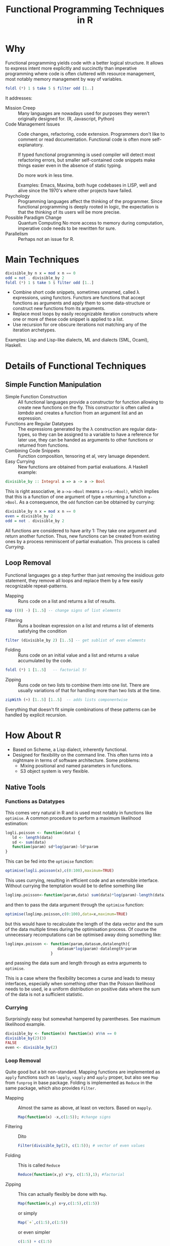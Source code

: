 # +HTML_HEAD: <script src="js/org-bindings.js" defer="defer"></script>
#+TITLE: Functional Programming Techniques in R
# +HTML_DOCTYPE: html5
# +HTML_CONTAINER: section
# Path to script, this refers to org-info.js in the current directory
#+INFOJS_OPT: path:../js/org-info.js
# don't show toc, but local table of contents, 
#+INFOJS_OPT: toc:nil ltoc:above view:info mouse:underline buttons:nil 
# +INFOJS_OPT: up:index.html#toc
#+INFOJS_OPT: up: ""
#+INFOJS_OPT: home:https://mkanta.github.io
#+HTML_HEAD: <link rel="stylesheet" type="text/css" href="../css/stylesheet.css">
* Why
Functional programming yields code with a better logical structure. It allows to
express intent more explicitly and succinctly than imperative programming where
code is often cluttered with resource management, most notably memory management
by way of variables. 
#+BEGIN_SRC haskell
foldl (*) 1 $ take 5 $ filter odd [1..]
#+END_SRC
It addresses:
 - Mission Creep :: Many languages are nowadays used for purposes they weren't
   originally designed for. (R, Javascript, Python)
 - Code Management Issues :: Code changes, refactoring, code extension. 
   Programmers don't like to comment or read documentation. Functional code 
   is often more self-explanatory. 

   If typed  functional programming is used compiler will 
   detect most refactoring errors, but smaller self-contained code snippets
   make things easier even in the absence of static typing. 

   Do more work in less time.

   Examples: Emacs, Maxima, both huge codebases in LISP, well and alive since 
   the 1970's where other projects have failed.
 - Psychology :: Programming languages affect the thinking of the programmer.
   Since functional programming is deeply rooted in logic, the expectation
   is that the thinking of its users will be more precise. 
 - Possible Paradigm Change :: Quantum Computing
   No more access to memory during computation, imperative code needs to
   be rewritten for sure.
 - Parallelism :: Perhaps not an issue for R.
* Main Techniques
#+BEGIN_SRC haskell
divisible_by n x = mod x n == 0
odd = not . divisible_by 2
foldl (*) 1 $ take 5 $ filter odd [1..]
#+END_SRC
 - Combine short code snippets, sometimes unnamed, called \lambda expressions, 
   using functors. 
   Functors are functions that accept functions as arguments and apply them to 
   some data-structure or construct new functions from its arguments.
 - Replace most loops by easily recognizable iteration constructs where one or
   more of these code snippet is applied to a list.
 - Use recursion for ore obscure iterations not matching any of the iteration
   archetypes.

Examples: Lisp and Lisp-like dialects, ML and dialects (SML, Ocaml), Haskell.
* Details of Functional Techniques
** Simple Function Manipulation
 - Simple Function Construction :: All functional languages provide a 
     constructor for function allowing to create new functions on the fly.
     This constructor is often called a /lambda/ and creates a function
     from an argument list and an expression.
 - Functions are Regular Datatypes :: The expressions generated by the λ
     construction are regular data-types, so they can be assigned to a
     variable to have a reference for later use, they can be handed as
     arguments to other functions or returned from functions.
 - Combining Code Snippets :: Function composition, tensoring et al, very
     lanuage dependent.
 - Easy Currying :: New functions are obtained from partial
     evaluations. A Haskell example:
#+BEGIN_SRC haskell
divisible_by :: Integral a => a -> a -> Bool
#+END_SRC
     This is right associative, ie ~a->a->Bool~ means ~a->(a->Bool)~, which
     implies that this is a function of one argument of type ~a~ returning
     a function ~a->Bool~.
     As a consequence, the ~odd~ function can be obtained by currying:
#+BEGIN_SRC haskell
divisible_by n x = mod x n == 0
even = divisible_by 2
odd = not . divisible_by 2
#+END_SRC
     All functions are considered to have arity 1: They take one argument and 
     return another function. Thus, new functions can be created from existing 
     ones by a process reminiscent of partial evaluation. This process is 
     called /Currying/. 
** Loop Removal
Functional languages go a step further than just removing the insidious /goto/ 
statement, they remove all loops and replace them by a few easily recognizable
repeat-patterns.
 - Mapping :: Runs code on a list and returns a list of results.
#+BEGIN_SRC haskell
map ((0) -) [1..5] -- change signs of list elements
#+END_SRC
 - Filtering :: Runs a boolean expression on a list and returns a list of
                elements satisfying the condition
#+BEGIN_SRC haskell
filter (divisible_by 2) [1..5] -- get sublist of even elements
#+END_SRC
 - Folding :: Runs code on an initial value and a list and returns a value
              accumulated by the code.
#+BEGIN_SRC haskell
foldl (*) 1 [1..5]   -- factorial 5!
#+END_SRC
 - Zipping :: Runs code on two lists to combine them into one list. There
              are usually variations of that for handling more than two
              lists at the time.
#+BEGIN_SRC haskell
zipWith (+) [1..5] [1..5]  -- adds lists componentwise
#+END_SRC
Everything that doesn't fit simple combinations of these patterns can be 
handled by explicit recursion.
* How About R
 - Based on Scheme, a Lisp dialect, inherently functional.
 - Designed for flexibility on the command line. This often turns into a 
   nightmare in terms of software architecture. Some problems:
   - Mixing positional and named parameters in functions.
   - S3 object system is very flexible.
** Native Tools
*** Functions as Datatypes 
   This comes very natural in R and is used most
   notably in functions like ~optimise~. A common procedure to perform a 
   maximum likelihood estimation:
   #+BEGIN_SRC R
   logli.poisson <- function(data) {
      ld <- length(data)
      sd <- sum(data)
      function(param) sd*log(param)-ld*param
   }
   #+END_SRC
   This can be fed into the ~optimise~ function:
   #+BEGIN_SRC R
   optimise(logli.poisson(x),c(0:100),maximum=TRUE)
   #+END_SRC
   This uses currying, resulting in efficient code and an extensible interface. 
   Without currying the temptation would be to define something like
   #+BEGIN_SRC R
   loglimp.poisson<-function(param,data) sum(data)*log(param)-length(data)*param
   #+END_SRC
   and then to pass the data argument through the ~optimise~ function:
   #+BEGIN_SRC R
   optimise(loglimp.poisson,c(0:100),data=x,maximum=TRUE)
   #+END_SRC
   but this would have to recalculate the length of the data vector and
   the sum of the data multiple times during the optimisation process.
   Of course the unnecessary recomputations can be optimised away doing
   something like: 
   #+BEGIN_SRC R
   loglimpx.poisson <- function(param,datasum,datalength){
                          datasum*log(param)-datalength*param
                       }
   #+END_SRC
   and passing the data sum and length through as extra arguments
   to ~optimise~. 

   This is a case where the flexibility becomes a curse
   and leads to messy interfaces, especially when something other than
   the Poisson likelihood needs to be used, ie a uniform distribution
   on positive data where the sum of the data is not a sufficient statistic.
*** Currying
   Surprisingly easy but somewhat hampered by parentheses.
   See maximum likelihood example.
   #+BEGIN_SRC R
   divisible_by <- function(n) function(x) x%%n == 0
   divisible_by(2)(3)
   FALSE
   even <- divisible_by(2)
   #+END_SRC
*** Loop Removal 
   Quite good but a bit non-standard. Mapping functions
   are implemented as ~apply~ functions such as ~lapply~, ~vapply~ and
   ~apply~ proper, but also see ~Map~ from ~funprog~ in base package.
   Folding is implemented as ~Reduce~ in the same package, which also
   provides ~Filter~.
   - Mapping :: Almost the same as above, at least on vectors. Based on
     ~mapply~.
     #+BEGIN_SRC R
     Map(function(x) -x,c(1:5)); #change signs
     #+END_SRC
   - Filtering :: Dito
     #+BEGIN_SRC R
     Filter(divisible_by(2), c(1:5)); # vector of even values
     #+END_SRC
   - Folding :: This is called ~Reduce~
     #+BEGIN_SRC R
     Reduce(function(x,y) x*y, c(1:5),1); #factorial
     #+END_SRC
   - Zipping :: This can actually flexibly be done with ~Map~.
     #+BEGIN_SRC R
     Map(function(x,y) x+y,c(1:5),c(1:5))
     #+END_SRC 
     or simply
     #+BEGIN_SRC R
     Map(`+`,c(1:5),c(1:5))
     #+END_SRC 
     or even simpler
     #+BEGIN_SRC R
     c(1:5) + c(1:5)
     #+END_SRC
     since R is a data processing language.
** Additional Libraries (functional, purrr)
Whilst everything is there, some things need some massaging. This is where
additional packages like ~functional~ or ~purrr~ come in. They provide 
  - function composition with ~Compose~ or ~compose~, respectively
  - currying with ~Curry~ or ~partial~, respectively
  - ~purrr~ also reimplements the loop functions
** External Bindings to Functional Programming Languages
*** OCAML
    https://github.com/pveber/ocaml-r
*** F#
    https://bluemountaincapital.github.io/FSharpRProvider/
*** HaskellR
    https://tweag.github.io/HaskellR/    
 
    A topic for another day.
*** PureR?
Purescript is a Haskell-style language originally created to generate 
javascript code. Now there are backends for
 - C: called pureC
 - Erlang: purerl
 - C++, Go: purescript-native
 An R backend to PureScript seems certainly possible and would be the ideal
 solution, so if someone could be found with the necessary resources...
* Concerns
Efficiency: tail-end recursion, lazy evaluation
#+BEGIN_SRC haskell
foldl (*) 1 $ take 5 $ filter odd [1..]
#+END_SRC
